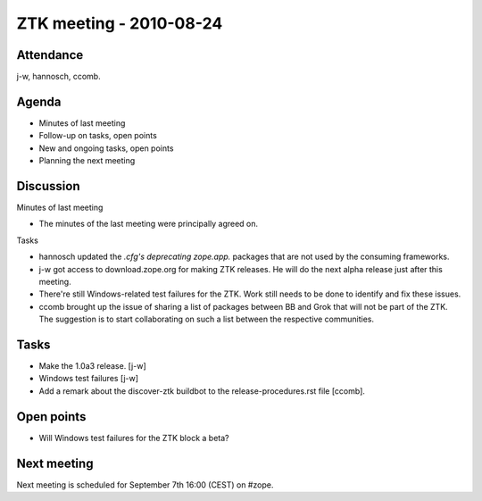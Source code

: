 ZTK meeting - 2010-08-24
========================

Attendance
----------

j-w, hannosch, ccomb.

Agenda
------

- Minutes of last meeting
- Follow-up on tasks, open points
- New and ongoing tasks, open points
- Planning the next meeting

Discussion
----------

Minutes of last meeting

- The minutes of the last meeting were principally agreed on.

Tasks

- hannosch updated the *.cfg's deprecating zope.app.* packages that are not used
  by the consuming frameworks.

- j-w got access to download.zope.org for making ZTK releases. He will do the
  next alpha release just after this meeting.

- There're still Windows-related test failures for the ZTK. Work still needs to
  be done to identify and fix these issues.

- ccomb brought up the issue of sharing a list of packages between BB and
  Grok that will not be part of the ZTK. The suggestion is to start
  collaborating on such a list between the respective communities.

Tasks
-----

- Make the 1.0a3 release. [j-w]

- Windows test failures [j-w]

- Add a remark about the discover-ztk buildbot to the release-procedures.rst
  file [ccomb].

Open points
-----------

- Will Windows test failures for the ZTK block a beta?

Next meeting
------------

Next meeting is scheduled for September 7th 16:00 (CEST) on #zope.
